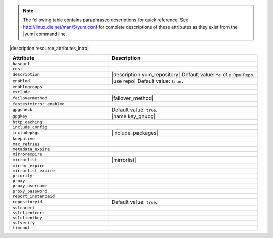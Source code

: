.. The contents of this file are included in multiple topics.
.. This file should not be changed in a way that hinders its ability to appear in multiple documentation sets.

.. note:: The following table contains paraphrased descriptions for quick reference. See http://linux.die.net/man/5/yum.conf for complete descriptions of these attributes as they exist from the |yum| command line.

|description resource_attributes_intro|

.. list-table::
   :widths: 200 300
   :header-rows: 1

   * - Attribute
     - Description
   * - ``baseurl``
     - 
   * - ``cost``
     - 
   * - ``description``
     - |description yum_repository| Default value: ``Ye Ole Rpm Repo``.
   * - ``enabled``
     - |use repo| Default value: ``true``.
   * - ``enablegroups``
     - 
   * - ``exclude``
     - 
   * - ``failovermethod``
     - |failover_method|
   * - ``fastestmirror_enabled``
     - 
   * - ``gpgcheck``
     - Default value: ``true``.
   * - ``gpgkey``
     - |name key_gnupg|
   * - ``http_caching``
     - 
   * - ``include_config``
     - 
   * - ``includepkgs``
     - |include_packages|
   * - ``keepalive``
     - 
   * - ``max_retries``
     - 
   * - ``metadata_expire``
     - 
   * - ``mirrorexpire``
     - 
   * - ``mirrorlist``
     - |mirrorlist|
   * - ``mirror_expire``
     - 
   * - ``mirrorlist_expire``
     - 
   * - ``priority``
     - 
   * - ``proxy``
     - 
   * - ``proxy_username``
     - 
   * - ``proxy_password``
     - 
   * - ``report_instanceid``
     - 
   * - ``repositoryid``
     - Default value: ``true``.
   * - ``sslcacert``
     - 
   * - ``sslclientcert``
     - 
   * - ``sslclientkey``
     - 
   * - ``sslverify``
     - 
   * - ``timeout``
     - 
